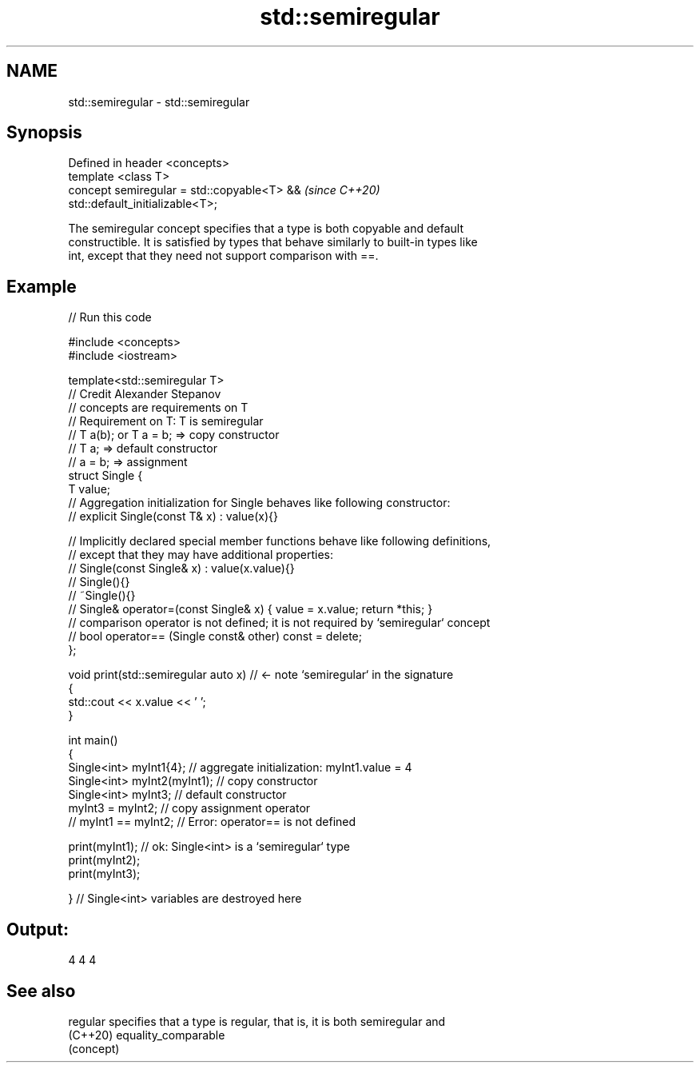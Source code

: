 .TH std::semiregular 3 "2022.03.29" "http://cppreference.com" "C++ Standard Libary"
.SH NAME
std::semiregular \- std::semiregular

.SH Synopsis
   Defined in header <concepts>
   template <class T>
   concept semiregular = std::copyable<T> &&                              \fI(since C++20)\fP
   std::default_initializable<T>;

   The semiregular concept specifies that a type is both copyable and default
   constructible. It is satisfied by types that behave similarly to built-in types like
   int, except that they need not support comparison with ==.

.SH Example


// Run this code

 #include <concepts>
 #include <iostream>

 template<std::semiregular T>
 // Credit Alexander Stepanov
 // concepts are requirements on T
 // Requirement on T: T is semiregular
 // T a(b); or T a = b; => copy constructor
 // T a; => default constructor
 // a = b; => assignment
 struct Single {
     T value;
     // Aggregation initialization for Single behaves like following constructor:
     // explicit Single(const T& x) : value(x){}

     // Implicitly declared special member functions behave like following definitions,
     // except that they may have additional properties:
     // Single(const Single& x) : value(x.value){}
     // Single(){}
     // ~Single(){}
     // Single& operator=(const Single& x) { value = x.value; return *this; }
     // comparison operator is not defined; it is not required by `semiregular` concept
     // bool operator== (Single const& other) const = delete;
 };

 void print(std::semiregular auto x) // <- note `semiregular` in the signature
 {
     std::cout << x.value << ' ';
 }

 int main()
 {
     Single<int> myInt1{4};      // aggregate initialization: myInt1.value = 4
     Single<int> myInt2(myInt1); // copy constructor
     Single<int> myInt3;         // default constructor
     myInt3 = myInt2;            // copy assignment operator
 //  myInt1 == myInt2;           // Error: operator== is not defined

     print(myInt1); // ok: Single<int> is a `semiregular` type
     print(myInt2);
     print(myInt3);

 }   // Single<int> variables are destroyed here

.SH Output:

 4 4 4

.SH See also

   regular specifies that a type is regular, that is, it is both semiregular and
   (C++20) equality_comparable
           (concept)
